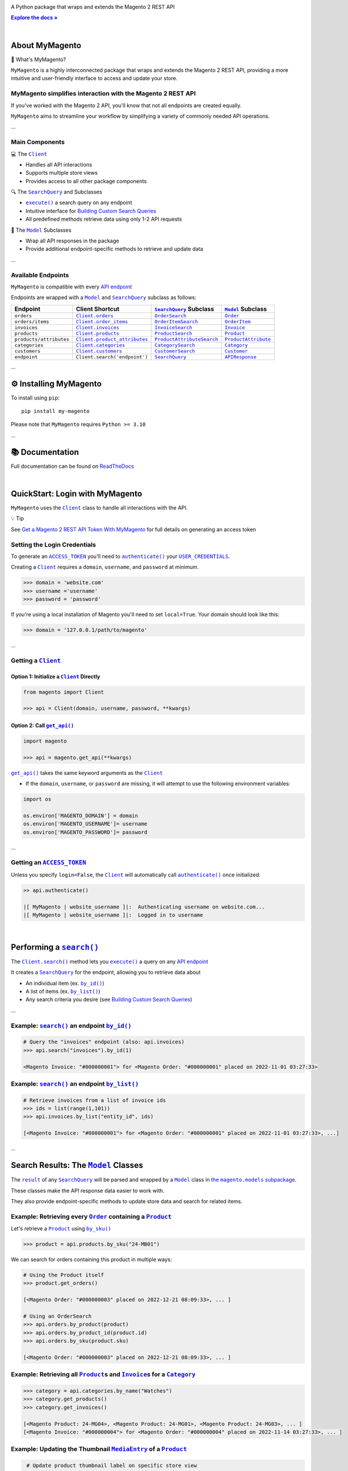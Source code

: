 .. |.~.ACCESS_TOKEN| replace:: ``ACCESS_TOKEN``
.. _.~.ACCESS_TOKEN: https://my-magento.readthedocs.io/en/latest/clients.html#magento.clients.Client.ACCESS_TOKEN
.. |.~.APIResponse| replace:: ``APIResponse``
.. _.~.APIResponse: https://my-magento.readthedocs.io/en/latest/model.html#magento.models.model.APIResponse
.. |.~.Category| replace:: ``Category``
.. _.~.Category: https://my-magento.readthedocs.io/en/latest/category.html#magento.models.category.Category
.. |.~.CategorySearch| replace:: ``CategorySearch``
.. _.~.CategorySearch: https://my-magento.readthedocs.io/en/latest/search_module.html#magento.search.CategorySearch
.. |.~.Client| replace:: ``Client``
.. _.~.Client: https://my-magento.readthedocs.io/en/latest/clients.html#magento.clients.Client
.. |..Client.categories| replace:: ``Client.categories``
.. _..Client.categories: https://my-magento.readthedocs.io/en/latest/clients.html#magento.clients.Client.categories
.. |..Client.customers| replace:: ``Client.customers``
.. _..Client.customers: https://my-magento.readthedocs.io/en/latest/clients.html#magento.clients.Client.customers
.. |..Client.invoices| replace:: ``Client.invoices``
.. _..Client.invoices: https://my-magento.readthedocs.io/en/latest/clients.html#magento.clients.Client.invoices
.. |..Client.order_items| replace:: ``Client.order_items``
.. _..Client.order_items: https://my-magento.readthedocs.io/en/latest/clients.html#magento.clients.Client.order_items
.. |..Client.orders| replace:: ``Client.orders``
.. _..Client.orders: https://my-magento.readthedocs.io/en/latest/clients.html#magento.clients.Client.orders
.. |..Client.product_attributes| replace:: ``Client.product_attributes``
.. _..Client.product_attributes: https://my-magento.readthedocs.io/en/latest/clients.html#magento.clients.Client.product_attributes
.. |..Client.products| replace:: ``Client.products``
.. _..Client.products: https://my-magento.readthedocs.io/en/latest/clients.html#magento.clients.Client.products
.. |..Client.scope| replace:: ``Client.scope``
.. _..Client.scope: https://my-magento.readthedocs.io/en/latest/clients.html#magento.clients.Client.scope
.. |..Client.search| replace:: ``Client.search()``
.. _..Client.search: https://my-magento.readthedocs.io/en/latest/clients.html#magento.clients.Client.search
.. |..Client.url_for| replace:: ``Client.url_for()``
.. _..Client.url_for: https://my-magento.readthedocs.io/en/latest/clients.html#magento.clients.Client.url_for
.. |.~.Customer| replace:: ``Customer``
.. _.~.Customer: https://my-magento.readthedocs.io/en/latest/customer.html#magento.models.customer.Customer
.. |.~.CustomerSearch| replace:: ``CustomerSearch``
.. _.~.CustomerSearch: https://my-magento.readthedocs.io/en/latest/search_module.html#magento.search.CustomerSearch
.. |.~.Invoice| replace:: ``Invoice``
.. _.~.Invoice: https://my-magento.readthedocs.io/en/latest/invoice.html#magento.models.invoice.Invoice
.. |.~.InvoiceSearch| replace:: ``InvoiceSearch``
.. _.~.InvoiceSearch: https://my-magento.readthedocs.io/en/latest/search_module.html#magento.search.InvoiceSearch
.. |.~.MediaEntry| replace:: ``MediaEntry``
.. _.~.MediaEntry: https://my-magento.readthedocs.io/en/latest/product.html#magento.models.product.MediaEntry
.. |.~.Model| replace:: ``Model``
.. _.~.Model: https://my-magento.readthedocs.io/en/latest/model.html#magento.models.model.Model
.. |..Model.refresh| replace:: ``Model.refresh()``
.. _..Model.refresh: https://my-magento.readthedocs.io/en/latest/model.html#magento.models.model.Model.refresh
.. |.~.Order| replace:: ``Order``
.. _.~.Order: https://my-magento.readthedocs.io/en/latest/order.html#magento.models.order.Order
.. |.~.OrderItem| replace:: ``OrderItem``
.. _.~.OrderItem: https://my-magento.readthedocs.io/en/latest/order.html#magento.models.order.OrderItem
.. |.~.OrderItemSearch| replace:: ``OrderItemSearch``
.. _.~.OrderItemSearch: https://my-magento.readthedocs.io/en/latest/search_module.html#magento.search.OrderItemSearch
.. |.~.OrderSearch| replace:: ``OrderSearch``
.. _.~.OrderSearch: https://my-magento.readthedocs.io/en/latest/search_module.html#magento.search.OrderSearch
.. |.~.Product| replace:: ``Product``
.. _.~.Product: https://my-magento.readthedocs.io/en/latest/product.html#magento.models.product.Product
.. |.~.ProductAttribute| replace:: ``ProductAttribute``
.. _.~.ProductAttribute: https://my-magento.readthedocs.io/en/latest/product.html#magento.models.product.ProductAttribute
.. |.~.ProductAttributeSearch| replace:: ``ProductAttributeSearch``
.. _.~.ProductAttributeSearch: https://my-magento.readthedocs.io/en/latest/search_module.html#magento.search.ProductAttributeSearch
.. |.~.ProductSearch| replace:: ``ProductSearch``
.. _.~.ProductSearch: https://my-magento.readthedocs.io/en/latest/search_module.html#magento.search.ProductSearch
.. |.~.ProductSearch.by_sku| replace:: ``by_sku()``
.. _.~.ProductSearch.by_sku: https://my-magento.readthedocs.io/en/latest/search_module.html#magento.search.ProductSearch.by_sku
.. |.~.SearchQuery| replace:: ``SearchQuery``
.. _.~.SearchQuery: https://my-magento.readthedocs.io/en/latest/search_module.html#magento.search.SearchQuery
.. |.~.SearchQuery.by_id| replace:: ``by_id()``
.. _.~.SearchQuery.by_id: https://my-magento.readthedocs.io/en/latest/search_module.html#magento.search.SearchQuery.by_id
.. |.~.SearchQuery.by_list| replace:: ``by_list()``
.. _.~.SearchQuery.by_list: https://my-magento.readthedocs.io/en/latest/search_module.html#magento.search.SearchQuery.by_list
.. |.~.SearchQuery.result| replace:: ``result``
.. _.~.SearchQuery.result: https://my-magento.readthedocs.io/en/latest/search_module.html#magento.search.SearchQuery.result
.. |.~.USER_CREDENTIALS| replace:: ``USER_CREDENTIALS``
.. _.~.USER_CREDENTIALS: https://my-magento.readthedocs.io/en/latest/clients.html#magento.clients.Client.USER_CREDENTIALS
.. |.~.add_criteria| replace:: ``add_criteria()``
.. _.~.add_criteria: https://my-magento.readthedocs.io/en/latest/search_module.html#magento.search.SearchQuery.add_criteria
.. |.~.authenticate| replace:: ``authenticate()``
.. _.~.authenticate: https://my-magento.readthedocs.io/en/latest/clients.html#magento.clients.Client.authenticate
.. |.~.by_id| replace:: ``by_id()``
.. _.~.by_id: https://my-magento.readthedocs.io/en/latest/search_module.html#magento.search.SearchQuery.by_id
.. |.~.by_list| replace:: ``by_list()``
.. _.~.by_list: https://my-magento.readthedocs.io/en/latest/search_module.html#magento.search.SearchQuery.by_list
.. |.~.delete| replace:: ``delete()``
.. _.~.delete: https://my-magento.readthedocs.io/en/latest/clients.html#magento.clients.Client.delete
.. |.~.execute| replace:: ``execute()``
.. _.~.execute: https://my-magento.readthedocs.io/en/latest/search_module.html#magento.search.SearchQuery.execute
.. |.~.get| replace:: ``get()``
.. _.~.get: https://my-magento.readthedocs.io/en/latest/clients.html#magento.clients.Client.get
.. |..get_api| replace:: ``get_api()``
.. _..get_api: https://my-magento.readthedocs.io/en/latest/modules.html#magento.get_api
.. |.~.get_api| replace:: ``get_api()``
.. _.~.get_api: https://my-magento.readthedocs.io/en/latest/modules.html#magento.get_api
.. |.~.post| replace:: ``post()``
.. _.~.post: https://my-magento.readthedocs.io/en/latest/clients.html#magento.clients.Client.post
.. |.~.put| replace:: ``put()``
.. _.~.put: https://my-magento.readthedocs.io/en/latest/clients.html#magento.clients.Client.put
.. |.~.restrict_fields| replace:: ``restrict_fields()``
.. _.~.restrict_fields: https://my-magento.readthedocs.io/en/latest/search_module.html#magento.search.SearchQuery.restrict_fields
.. |.~.scope| replace:: ``scope``
.. _.~.scope: https://my-magento.readthedocs.io/en/latest/clients.html#magento.clients.Client.scope
.. |.~.search| replace:: ``search()``
.. _.~.search: https://my-magento.readthedocs.io/en/latest/clients.html#magento.clients.Client.search
.. |.~.since| replace:: ``since()``
.. _.~.since: https://my-magento.readthedocs.io/en/latest/search_module.html#magento.search.SearchQuery.since
.. |.~.until| replace:: ``until()``
.. _.~.until: https://my-magento.readthedocs.io/en/latest/search_module.html#magento.search.SearchQuery.until
.. |.~.url_for| replace:: ``url_for()``
.. _.~.url_for: https://my-magento.readthedocs.io/en/latest/clients.html#magento.clients.Client.url_for
.. |.~.views| replace:: ``views``
.. _.~.views: https://my-magento.readthedocs.io/en/latest/clients.html#magento.clients.Store.views

..  Title: MyMagento
..  Description: A Python package that wraps and extends the Magento 2 REST API
..  Author: TDKorn

.. meta::
   :title: MyMagento
   :description: A Python package that wraps and extends the Magento 2 REST API

.. |RTD| replace:: **Explore the docs »**
.. _RTD: https://my-magento.readthedocs.io/en/latest/
.. |api_endpoint| replace:: API endpoint
.. _api_endpoint: https://adobe-commerce.redoc.ly/2.3.7-admin/




.. raw:: html

   <div align="center">

.. image:: https://raw.githubusercontent.com/TDKorn/my-magento/v2.1.4/docs/source/_static/magento_orange.png
   :alt: Logo for MyMagento: Python Magento 2 REST API Wrapper
   :width: 15%



.. raw:: html

   <h1>MyMagento🛒</h1>


A Python package that wraps and extends the Magento 2 REST API


|RTD|_



.. image:: https://img.shields.io/pypi/v/my-magento?color=eb5202
   :target: https://pypi.org/project/my-magento/
   :alt: PyPI Version

.. image:: https://img.shields.io/badge/GitHub-my--magento-4f1abc
   :target: https://github.com/tdkorn/my-magento
   :alt: GitHub Repository

.. image:: https://static.pepy.tech/personalized-badge/my-magento?period=total&units=none&left_color=grey&right_color=blue&left_text=Downloads
    :target: https://pepy.tech/project/my-magento

.. image:: https://readthedocs.org/projects/my-magento/badge/?version=latest
    :target: https://my-magento.readthedocs.io/en/latest/?badge=latest
    :alt: Documentation Status

.. raw:: html

   </div>

|

About MyMagento
~~~~~~~~~~~~~~~~~~~~


.. raw:: html

   <table>
       <tr align="left">
           <th>

📝 What's MyMagento?

.. raw:: html

   </th>
   <tr><td>

``MyMagento`` is a highly interconnected package that wraps and extends the Magento 2 REST API,
providing a more intuitive and user-friendly interface to access and update your store.

.. raw:: html

   </td></tr>
   </table>



MyMagento simplifies interaction with the Magento 2 REST API
============================================================

If you've worked with the Magento 2 API, you'll know that not all endpoints are created equally.

``MyMagento`` aims to streamline your workflow by simplifying a
variety of commonly needed API operations.

...

Main Components
==================================


.. raw:: html

   <table>
       <tr align="left">
           <th>

💻 The |.~.Client|_

.. raw:: html

   </th>
   <tr><td>

* Handles all API interactions
* Supports multiple store views
* Provides access to all other package components

.. raw:: html

   </td></tr>
   </table>



.. raw:: html

   <table>
       <tr align="left">
           <th>

🔍 The |.~.SearchQuery|_ and Subclasses

.. raw:: html

   </th>
   <tr><td>

* |.~.execute|_ a search query on any endpoint
* Intuitive interface for `Building Custom Search Queries <https://my-magento.readthedocs.io/en/latest/interact-with-api.html#custom-queries>`_
* All predefined methods retrieve data using only 1-2 API requests

.. raw:: html

   </td></tr>
   </table>



.. raw:: html

   <table>
       <tr align="left">
           <th>

🧠 The |.~.Model|_ Subclasses

.. raw:: html

   </th>
   <tr><td>

* Wrap all API responses in the package
* Provide additional endpoint-specific methods to retrieve and update data

.. raw:: html

   </td></tr>
   </table>


...

Available Endpoints
======================

``MyMagento`` is compatible with every |api_endpoint|_

Endpoints are wrapped with a |.~.Model|_ and |.~.SearchQuery|_ subclass as follows:


.. csv-table::
   :header: "**Endpoint**", "**Client Shortcut**", "|.~.SearchQuery|_ **Subclass**", "|.~.Model|_ **Subclass**"

   "``orders``", "|..Client.orders|_", "|.~.OrderSearch|_", "|.~.Order|_"
   "``orders/items``", "|..Client.order_items|_", "|.~.OrderItemSearch|_", "|.~.OrderItem|_"
   "``invoices``", "|..Client.invoices|_", "|.~.InvoiceSearch|_", "|.~.Invoice|_"
   "``products``", "|..Client.products|_", "|.~.ProductSearch|_", "|.~.Product|_"
   "``products/attributes``", "|..Client.product_attributes|_", "|.~.ProductAttributeSearch|_", "|.~.ProductAttribute|_"
   "``categories``", "|..Client.categories|_", "|.~.CategorySearch|_", "|.~.Category|_"
   "``customers``", "|..Client.customers|_", "|.~.CustomerSearch|_", "|.~.Customer|_"
   "``endpoint``", "``Client.search('endpoint')``", "|.~.SearchQuery|_", "|.~.APIResponse|_"



...

⚙ Installing MyMagento
~~~~~~~~~~~~~~~~~~~~~~~~~~


To install using ``pip``::

   pip install my-magento

Please note that ``MyMagento`` requires ``Python >= 3.10``

...

📚 Documentation
~~~~~~~~~~~~~~~~~~

Full documentation can be found on `ReadTheDocs <https://my-magento.readthedocs.io/en/latest/>`_

|

QuickStart: Login with MyMagento
~~~~~~~~~~~~~~~~~~~~~~~~~~~~~~~~~~~

``MyMagento`` uses the |.~.Client|_ class to handle all interactions with the API.


.. raw:: html

   <table>
       <tr align="left">
           <th>

💡 Tip

.. raw:: html

   </th>
   <tr><td>

See `Get a Magento 2 REST API Token With MyMagento <https://my-magento.readthedocs.io/en/latest/examples/logging-in.html#logging-in>`_ for full details on generating an access token

.. raw:: html

   </td></tr>
   </table>



Setting the Login Credentials
===================================

To generate an |.~.ACCESS_TOKEN|_ you'll need to |.~.authenticate|_ your |.~.USER_CREDENTIALS|_.

Creating a |.~.Client|_ requires a ``domain``, ``username``, and ``password`` at minimum.


.. code-block:: python

   >>> domain = 'website.com'
   >>> username ='username'
   >>> password = 'password'


If you're using a local installation of Magento you'll need to set ``local=True``. Your domain should look like this:

.. code-block:: python

   >>> domain = '127.0.0.1/path/to/magento'


...

Getting a |.~.Client|_
=================================

Option 1: Initialize a |.~.Client|_ Directly
^^^^^^^^^^^^^^^^^^^^^^^^^^^^^^^^^^^^^^^^^^^^^^^^^^^^^^

.. code-block:: python

      from magento import Client

      >>> api = Client(domain, username, password, **kwargs)


Option 2: Call |.~.get_api|_
^^^^^^^^^^^^^^^^^^^^^^^^^^^^^^^^^^^^^^^^

.. code-block:: python


      import magento

      >>> api = magento.get_api(**kwargs)

|..get_api|_ takes the same keyword arguments as the |.~.Client|_

* If the ``domain``, ``username``, or ``password`` are missing,
  it will attempt to use the following environment variables:


.. code-block:: python

   import os

   os.environ['MAGENTO_DOMAIN'] = domain
   os.environ['MAGENTO_USERNAME']= username
   os.environ['MAGENTO_PASSWORD']= password

...

Getting an |.~.ACCESS_TOKEN|_
=======================================

Unless you specify ``login=False``, the |.~.Client|_ will automatically call |.~.authenticate|_ once initialized:


.. code-block:: python

   >> api.authenticate()

   |[ MyMagento | website_username ]|:  Authenticating username on website.com...
   |[ MyMagento | website_username ]|:  Logged in to username


|


Performing a |.~.search|_
~~~~~~~~~~~~~~~~~~~~~~~~~~~~~~~~~~~~~~~~~~~~~~~~~~~~~~~~~~~~~~~~~~~~

.. |api_endpoints| replace:: API endpoint
.. _api_endpoints: https://adobe-commerce.redoc.ly/2.3.7-admin/


The |..Client.search|_ method lets you |.~.execute|_ a query on
any |api_endpoints|_

It creates a |.~.SearchQuery|_ for the endpoint,
allowing you to retrieve data about

* An individual item (ex. |.~.SearchQuery.by_id|_)
* A list of items (ex. |.~.SearchQuery.by_list|_)
* Any search criteria you desire (see `Building Custom Search Queries <https://my-magento.readthedocs.io/en/latest/interact-with-api.html#custom-queries>`_)




...

Example: |.~.search|_ an endpoint |.~.by_id|_
=====================================================

.. code-block:: python

    # Query the "invoices" endpoint (also: api.invoices)
    >>> api.search("invoices").by_id(1)

    <Magento Invoice: "#000000001"> for <Magento Order: "#000000001" placed on 2022-11-01 03:27:33>



Example: |.~.search|_ an endpoint |.~.by_list|_
=======================================================

.. code-block:: python

    # Retrieve invoices from a list of invoice ids
    >>> ids = list(range(1,101))
    >>> api.invoices.by_list("entity_id", ids)

    [<Magento Invoice: "#000000001"> for <Magento Order: "#000000001" placed on 2022-11-01 03:27:33>, ...]

...

Search Results: The |.~.Model|_ Classes
~~~~~~~~~~~~~~~~~~~~~~~~~~~~~~~~~~~~~~~~~~~~~~~~~~~~~

.. |the_models| replace:: the ``magento.models`` subpackage
.. _the_models: models.html

The |.~.SearchQuery.result|_ of any |.~.SearchQuery|_ will be parsed and wrapped by a
|.~.Model|_ class in |the_models|_.

These classes make the API response data easier to work with.

They also provide endpoint-specific methods to update store data and search for related items.

Example: Retrieving every |.~.Order|_ containing a |.~.Product|_
==========================================================================

Let's retrieve a |.~.Product|_ using |.~.ProductSearch.by_sku|_

.. code-block:: python

   >>> product = api.products.by_sku("24-MB01")

We can search for orders containing this product in multiple ways:

.. code-block:: python

    # Using the Product itself
    >>> product.get_orders()

    [<Magento Order: "#000000003" placed on 2022-12-21 08:09:33>, ... ]

    # Using an OrderSearch
    >>> api.orders.by_product(product)
    >>> api.orders.by_product_id(product.id)
    >>> api.orders.by_sku(product.sku)

    [<Magento Order: "#000000003" placed on 2022-12-21 08:09:33>, ... ]



Example: Retrieving all |.~.Product|_\s and |.~.Invoice|_\s for a |.~.Category|_
===============================================================================================

.. code-block:: python

    >>> category = api.categories.by_name("Watches")
    >>> category.get_products()
    >>> category.get_invoices()

    [<Magento Product: 24-MG04>, <Magento Product: 24-MG01>, <Magento Product: 24-MG03>, ... ]
    [<Magento Invoice: "#000000004"> for <Magento Order: "#000000004" placed on 2022-11-14 03:27:33>, ... ]



Example: Updating the Thumbnail |.~.MediaEntry|_ of a |.~.Product|_
=============================================================================

.. code-block:: python

    # Update product thumbnail label on specific store view
   >>> product.thumbnail.set_alt_text("bonjour", scope="FR")
   >>> print(product.thumbnail)

    <MediaEntry 3417 for <Magento Product: 24-MB01>: bonjour>


...



.. raw:: html

   <table>
       <tr align="left">
           <th>

💡 Tip: Set the Store Scope

.. raw:: html

   </th>
   <tr><td>

If you have multiple store views, a ``store_code`` can be specified when
retrieving/updating data

* The |..Client.scope|_ is used by default - simply change it to switch store |.~.views|_
* Passing the ``scope`` keyword argument to |..Client.url_for|_, |..Model.refresh|_,
  and some Model update methods will temporarily override the Client scope

.. raw:: html

   </td></tr>
   </table>


...



.. _Custom Queries:

Building Custom Search Queries
~~~~~~~~~~~~~~~~~~~~~~~~~~~~~~~~~~

In addition to the predefined methods, you can also build your own queries

* Simply |.~.add_criteria|_, |.~.restrict_fields|_, and |.~.execute|_ the search
* The |.~.since|_ and |.~.until|_ methods allow you to further filter your query by date




.. raw:: html

   <table>
       <tr align="left">
           <th>

📋 Example: Retrieve Orders Over $50 Placed Since the Start of 2023

.. raw:: html

   </th>
   <tr><td>

.. code-block:: python

 >>> api.orders.add_criteria(
 ...    field="grand_total",
 ...    value="50",
 ...    condition="gt"
 ... ).since("2023-01-01").execute()

 [<Magento Order: "#000000012" placed on 2023-01-02 05:19:55>, ...]

.. raw:: html

   </td></tr>
   </table>





...


Making Authorized Requests
~~~~~~~~~~~~~~~~~~~~~~~~~~~~

The |.~.Client|_ can be used to generate the |.~.url_for|_ any API endpoint,
including a store |.~.scope|_.

You can use this URL to make an authorized
|.~.get|_, |.~.post|_, |.~.put|_, or |.~.delete|_ request.


Example: Making a |.~.get|_ Request
=============================================

.. code-block:: python

 # Request the data for credit memo with id 7
 >>> url = api.url_for('creditmemo/7')
 >>> response = api.get(url)
 >>> print(response.json())

 {'adjustment': 1.5, 'adjustment_negative': 0, 'adjustment_positive': 1.5, 'base_adjustment': 1.5,  ... }



.. raw:: html

   <table>
       <tr align="left">
           <th>

📝 Note

.. raw:: html

   </th>
   <tr><td>

A |.~.search|_ is simpler than making |.~.get|_ requests, as the result will
be wrapped by  |.~.APIResponse|_ or other |.~.Model|_

.. code-block:: python

     # Retrieve credit memo with id 7 using a search
     >>> memo = api.search("creditmemo").by_id(7)
     >>> print(memo.data)
     >>> print(memo)

     {'adjustment': 1.5, 'adjustment_negative': 0, 'adjustment_positive': 1.5, 'base_adjustment': 1.5,  ... }
     <magento.models.model.APIResponse object at 0x000001BA42FD0FD1>

.. raw:: html

   </td></tr>
   </table>



